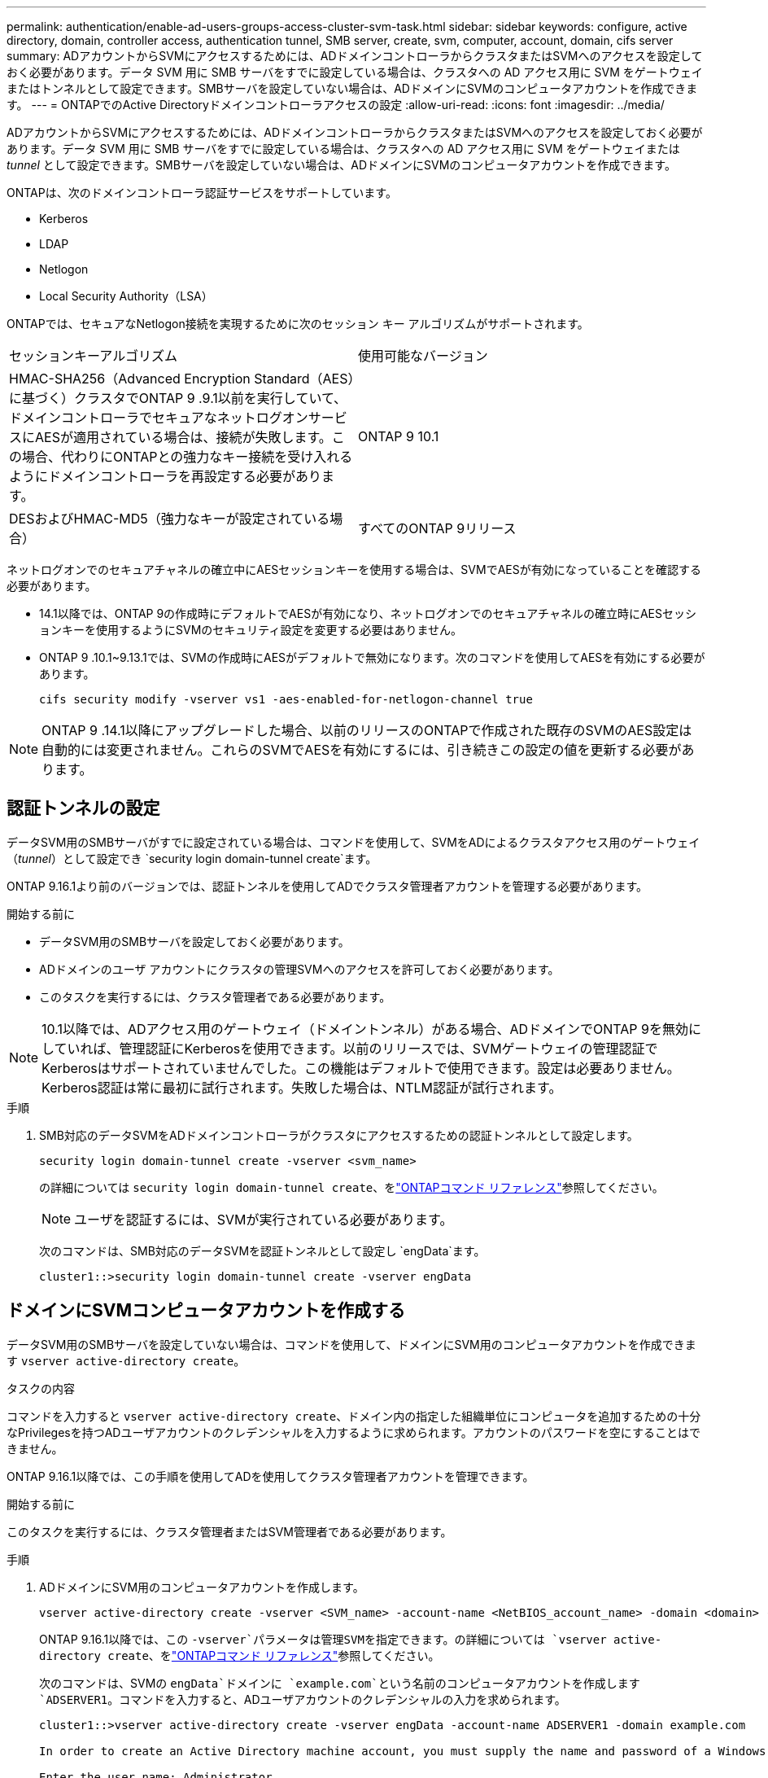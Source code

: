 ---
permalink: authentication/enable-ad-users-groups-access-cluster-svm-task.html 
sidebar: sidebar 
keywords: configure, active directory, domain, controller access, authentication tunnel, SMB server, create, svm, computer, account, domain, cifs server 
summary: ADアカウントからSVMにアクセスするためには、ADドメインコントローラからクラスタまたはSVMへのアクセスを設定しておく必要があります。データ SVM 用に SMB サーバをすでに設定している場合は、クラスタへの AD アクセス用に SVM をゲートウェイまたはトンネルとして設定できます。SMBサーバを設定していない場合は、ADドメインにSVMのコンピュータアカウントを作成できます。 
---
= ONTAPでのActive Directoryドメインコントローラアクセスの設定
:allow-uri-read: 
:icons: font
:imagesdir: ../media/


[role="lead"]
ADアカウントからSVMにアクセスするためには、ADドメインコントローラからクラスタまたはSVMへのアクセスを設定しておく必要があります。データ SVM 用に SMB サーバをすでに設定している場合は、クラスタへの AD アクセス用に SVM をゲートウェイまたは _tunnel_ として設定できます。SMBサーバを設定していない場合は、ADドメインにSVMのコンピュータアカウントを作成できます。

ONTAPは、次のドメインコントローラ認証サービスをサポートしています。

* Kerberos
* LDAP
* Netlogon
* Local Security Authority（LSA）


ONTAPでは、セキュアなNetlogon接続を実現するために次のセッション キー アルゴリズムがサポートされます。

|===


| セッションキーアルゴリズム | 使用可能なバージョン 


| HMAC-SHA256（Advanced Encryption Standard（AES）に基づく）クラスタでONTAP 9 .9.1以前を実行していて、ドメインコントローラでセキュアなネットログオンサービスにAESが適用されている場合は、接続が失敗します。この場合、代わりにONTAPとの強力なキー接続を受け入れるようにドメインコントローラを再設定する必要があります。 | ONTAP 9 10.1 


| DESおよびHMAC-MD5（強力なキーが設定されている場合） | すべてのONTAP 9リリース 
|===
ネットログオンでのセキュアチャネルの確立中にAESセッションキーを使用する場合は、SVMでAESが有効になっていることを確認する必要があります。

* 14.1以降では、ONTAP 9の作成時にデフォルトでAESが有効になり、ネットログオンでのセキュアチャネルの確立時にAESセッションキーを使用するようにSVMのセキュリティ設定を変更する必要はありません。
* ONTAP 9 .10.1~9.13.1では、SVMの作成時にAESがデフォルトで無効になります。次のコマンドを使用してAESを有効にする必要があります。
+
[listing]
----
cifs security modify -vserver vs1 -aes-enabled-for-netlogon-channel true
----



NOTE: ONTAP 9 .14.1以降にアップグレードした場合、以前のリリースのONTAPで作成された既存のSVMのAES設定は自動的には変更されません。これらのSVMでAESを有効にするには、引き続きこの設定の値を更新する必要があります。



== 認証トンネルの設定

データSVM用のSMBサーバがすでに設定されている場合は、コマンドを使用して、SVMをADによるクラスタアクセス用のゲートウェイ（_tunnel_）として設定でき `security login domain-tunnel create`ます。

ONTAP 9.16.1より前のバージョンでは、認証トンネルを使用してADでクラスタ管理者アカウントを管理する必要があります。

.開始する前に
* データSVM用のSMBサーバを設定しておく必要があります。
* ADドメインのユーザ アカウントにクラスタの管理SVMへのアクセスを許可しておく必要があります。
* このタスクを実行するには、クラスタ管理者である必要があります。


.10.1以降では、ADアクセス用のゲートウェイ（ドメイントンネル）がある場合、ADドメインでONTAP 9を無効にしていれば、管理認証にKerberosを使用できます。以前のリリースでは、SVMゲートウェイの管理認証でKerberosはサポートされていませんでした。この機能はデフォルトで使用できます。設定は必要ありません。


NOTE: Kerberos認証は常に最初に試行されます。失敗した場合は、NTLM認証が試行されます。

.手順
. SMB対応のデータSVMをADドメインコントローラがクラスタにアクセスするための認証トンネルとして設定します。
+
[source, cli]
----
security login domain-tunnel create -vserver <svm_name>
----
+
の詳細については `security login domain-tunnel create`、をlink:https://docs.netapp.com/us-en/ontap-cli/security-login-domain-tunnel-create.html["ONTAPコマンド リファレンス"^]参照してください。

+
[NOTE]
====
ユーザを認証するには、SVMが実行されている必要があります。

====
+
次のコマンドは、SMB対応のデータSVMを認証トンネルとして設定し `engData`ます。

+
[listing]
----
cluster1::>security login domain-tunnel create -vserver engData
----




== ドメインにSVMコンピュータアカウントを作成する

データSVM用のSMBサーバを設定していない場合は、コマンドを使用して、ドメインにSVM用のコンピュータアカウントを作成できます `vserver active-directory create`。

.タスクの内容
コマンドを入力すると `vserver active-directory create`、ドメイン内の指定した組織単位にコンピュータを追加するための十分なPrivilegesを持つADユーザアカウントのクレデンシャルを入力するように求められます。アカウントのパスワードを空にすることはできません。

ONTAP 9.16.1以降では、この手順を使用してADを使用してクラスタ管理者アカウントを管理できます。

.開始する前に
このタスクを実行するには、クラスタ管理者またはSVM管理者である必要があります。

.手順
. ADドメインにSVM用のコンピュータアカウントを作成します。
+
[source, cli]
----
vserver active-directory create -vserver <SVM_name> -account-name <NetBIOS_account_name> -domain <domain> -ou <organizational_unit>
----
+
ONTAP 9.16.1以降では、この `-vserver`パラメータは管理SVMを指定できます。の詳細については `vserver active-directory create`、をlink:https://docs.netapp.com/us-en/ontap-cli/vserver-active-directory-create.html["ONTAPコマンド リファレンス"^]参照してください。

+
次のコマンドは、SVMの `engData`ドメインに `example.com`という名前のコンピュータアカウントを作成します `ADSERVER1`。コマンドを入力すると、ADユーザアカウントのクレデンシャルの入力を求められます。

+
[listing]
----
cluster1::>vserver active-directory create -vserver engData -account-name ADSERVER1 -domain example.com

In order to create an Active Directory machine account, you must supply the name and password of a Windows account with sufficient privileges to add computers to the "CN=Computers" container within the "example.com" domain.

Enter the user name: Administrator

Enter the password:
----

